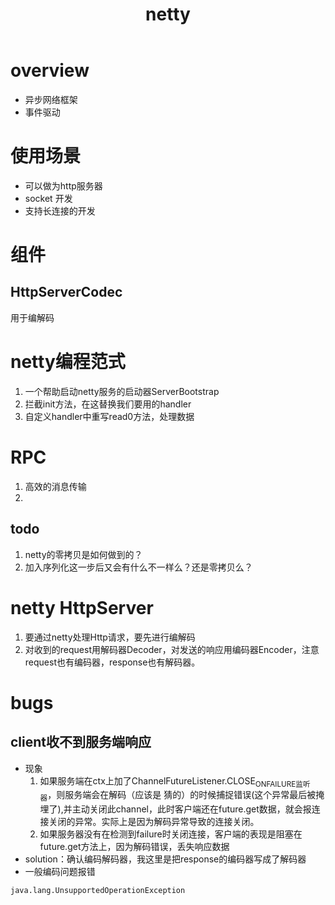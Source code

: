 #+title: netty
* overview
- 异步网络框架
- 事件驱动
* 使用场景
+ 可以做为http服务器
+ socket 开发
+ 支持长连接的开发
* 组件
** HttpServerCodec
用于编解码
* netty编程范式
1. 一个帮助启动netty服务的启动器ServerBootstrap
2. 拦截init方法，在这替换我们要用的handler
3. 自定义handler中重写read0方法，处理数据
* RPC
1. 高效的消息传输
2.
** todo
1. netty的零拷贝是如何做到的？
2. 加入序列化这一步后又会有什么不一样么？还是零拷贝么？
* netty HttpServer
1. 要通过netty处理Http请求，要先进行编解码
2. 对收到的request用解码器Decoder，对发送的响应用编码器Encoder，注意request也有编码器，response也有解码器。
* bugs
** client收不到服务端响应
- 现象
  1) 如果服务端在ctx上加了ChannelFutureListener.CLOSE_ON_FAILURE监听器，则服务端会在解码（应该是 猜的）的时候捕捉错误(这个异常最后被掩埋了),并主动关闭此channel，此时客户端还在future.get数据，就会报连接关闭的异常。实际上是因为解码异常导致的连接关闭。
  2) 如果服务器没有在检测到failure时关闭连接，客户端的表现是阻塞在future.get方法上，因为解码错误，丢失响应数据
- solution：确认编码解码器，我这里是把response的编码器写成了解码器
- 一般编码问题报错
#+begin_example
java.lang.UnsupportedOperationException
#+end_example


